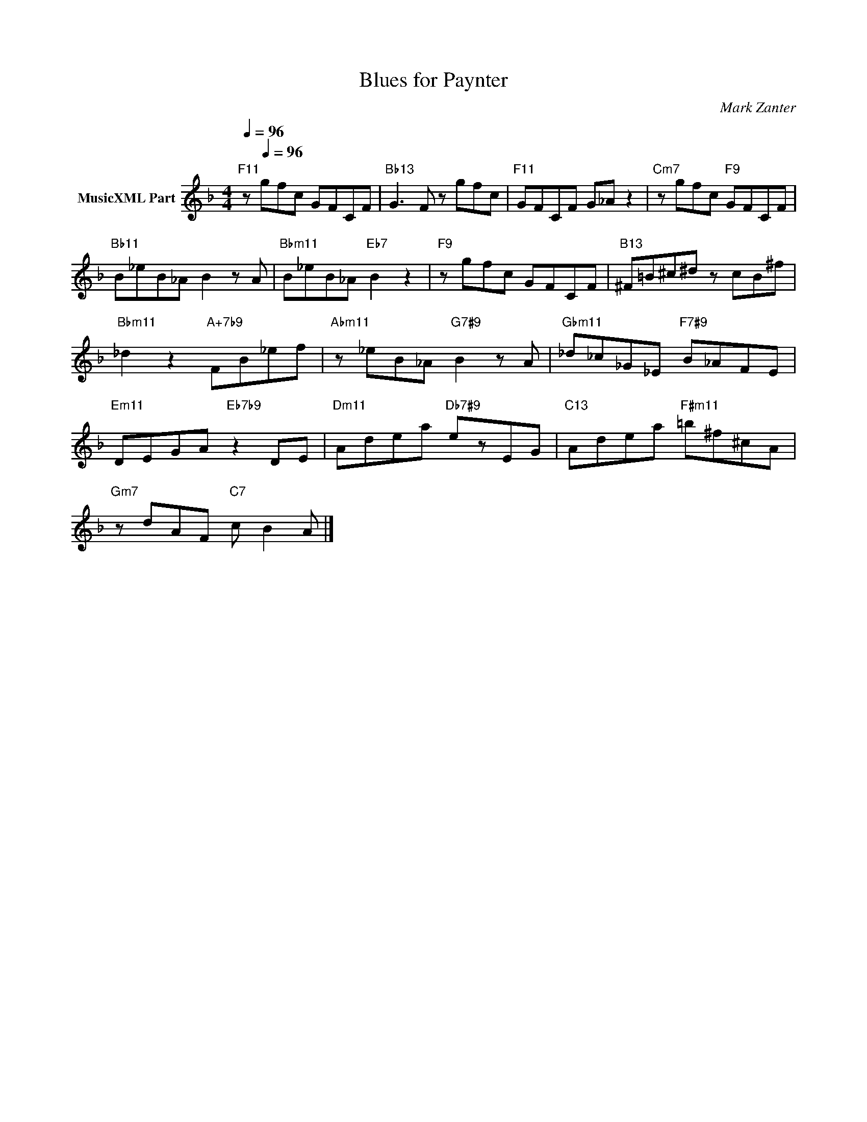 X:1
T:Blues for Paynter
C:Mark Zanter
Z:All Rights Reserved
L:1/8
Q:1/4=96
M:4/4
K:none
V:1 treble transpose=-5 nm="MusicXML Part"
%%MIDI program 0
V:1
[K:F]"F11" z[Q:1/4=96] gfc GFCF |"Bb13" G3 F z gfc |"F11" GFCF G_A z2 |"Cm7" z gfc"F9" GFCF | %4
"Bb11" B_eB_A B2 z A |"Bbm11" B_eB_A"Eb7" B2 z2 |"F9" z gfc GFCF |"B13" ^F=B^c^d z cB^f | %8
"Bbm11" _d2 z2"A+7b9" FB_ef |"Abm11" z _eB_A"G7#9" B2 z A |"Gbm11" _d_c_G_E"F7#9" B_AFE | %11
"Em11" DEGA"Eb7b9" z2 DE |"Dm11" Adea"Db7#9" ezEG |"C13" Adea"F#m11" =b^f^cA | %14
"Gm7" z dAF"C7" c B2 A |] %15

